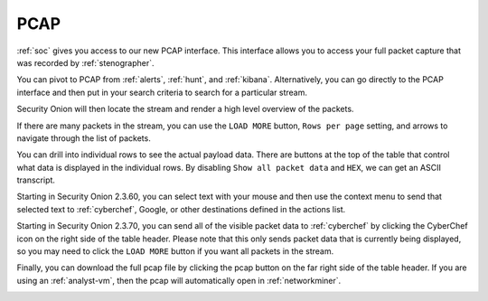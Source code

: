 .. _pcap:

PCAP
====

:ref:`soc` gives you access to our new PCAP interface. This interface allows you to access your full packet capture that was recorded by :ref:`stenographer`. 

You can pivot to PCAP from :ref:`alerts`, :ref:`hunt`, and :ref:`kibana`. Alternatively, you can go directly to the PCAP interface and then put in your search criteria to search for a particular stream. 

.. image:: images/pcap-add-job.png
  :target: _images/pcap-add-job.png

Security Onion will then locate the stream and render a high level overview of the packets.

.. image:: images/pcap.png
  :target: _images/pcap.png

If there are many packets in the stream, you can use the ``LOAD MORE`` button, ``Rows per page`` setting, and arrows to navigate through the list of packets. 

You can drill into individual rows to see the actual payload data. There are buttons at the top of the table that control what data is displayed in the individual rows. By disabling ``Show all packet data`` and ``HEX``, we can get an ASCII transcript.

.. image:: images/pcap-transcript.png
  :target: _images/pcap-transcript.png

Starting in Security Onion 2.3.60, you can select text with your mouse and then use the context menu to send that selected text to :ref:`cyberchef`, Google, or other destinations defined in the actions list.

.. image:: images/pcap-select-pivot.png
  :target: _images/pcap-select-pivot.png

Starting in Security Onion 2.3.70, you can send all of the visible packet data to :ref:`cyberchef` by clicking the CyberChef icon on the right side of the table header. Please note that this only sends packet data that is currently being displayed, so you may need to click the ``LOAD MORE`` button if you want all packets in the stream.

.. image:: images/pcap-cyberchef.png
  :target: _images/pcap-cyberchef.png

Finally, you can download the full pcap file by clicking the pcap button on the far right side of the table header. If you are using an :ref:`analyst-vm`, then the pcap will automatically open in :ref:`networkminer`.

.. image:: images/pcap-download.png
  :target: _images/pcap-download.png

